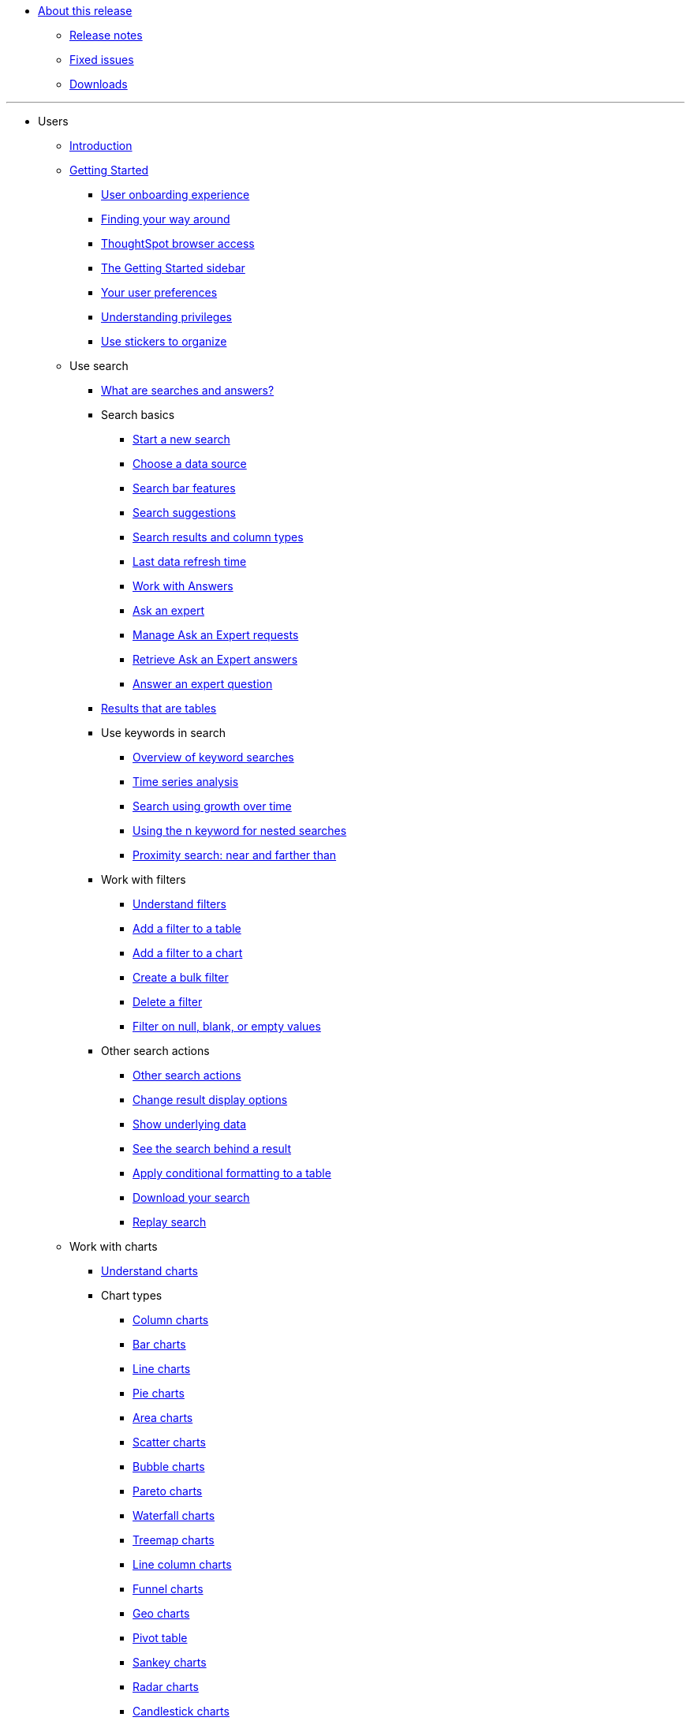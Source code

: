 * xref:docs:in-release.adoc[About this release]
** xref:docs:notes.adoc[Release notes]
** xref:docs:fixed.adoc[Fixed issues]
** xref:docs:downloads.adoc[Downloads]

---
* Users
** xref:docs:introduction.adoc[Introduction]
** xref:docs:getting-started.[Getting Started]
*** xref:docs:user-onboarding-experience.adoc[User onboarding experience]
*** xref:docs:about-navigating-thoughtspot.adoc[Finding your way around]
*** xref:docs:accessing.adoc[ThoughtSpot browser access]
*** xref:docs:getting-started.adoc[The Getting Started sidebar]
*** xref:docs:about-user.adoc[Your user preferences]
*** xref:docs:about-privileges-end-user.adoc[Understanding privileges]
*** xref:docs:stickers.adoc[Use stickers to organize]
** Use search
*** xref:docs:about-starting-a-new-search.adoc[What are searches and answers?]
*** Search basics
**** xref:docs:start-a-new-search.adoc[Start a new search]
**** xref:docs:about-choosing-sources.adoc[Choose a data source]
**** xref:docs:about-the-search-bar.adoc[Search bar features]
**** xref:docs:recent-searches.adoc[Search suggestions]
**** xref:docs:about-attributes-and-measures.adoc[Search results and column types]
**** xref:docs:data-refresh-time.adoc[Last data refresh time]
**** xref:docs:work-with-answers.adoc[Work with Answers]
**** xref:docs:ask-an-expert.adoc[Ask an expert]
**** xref:docs:monitor-expert.adoc[Manage Ask an Expert requests]
**** xref:docs:retrieve-expert-answer.adoc[Retrieve Ask an Expert answers]
**** xref:docs:answer-expert-question.adoc[Answer an expert question]
*** xref:docs:about-tables.adoc[Results that are tables]
*** Use keywords in search
**** xref:docs:about-keyword-searches.adoc[Overview of keyword searches]
**** xref:docs:period-searches.adoc[Time series analysis]
**** xref:docs:search-using-growth-over-time.adoc[Search using growth over time]
**** xref:docs:in-keyword-searches.adoc[Using the n keyword for nested searches]
**** xref:docs:proximity-search.adoc[Proximity search: near and farther than]
*** Work with filters
**** xref:docs:about-filters.adoc[Understand filters]
**** xref:docs:filter-from-column-headers.adoc[Add a filter to a table]
**** xref:docs:filter-from-chart-axes.adoc[Add a filter to a chart]
**** xref:docs:create-bulk-filter.adoc[Create a bulk filter]
**** xref:docs:delete-a-filter.adoc[Delete a filter]
**** xref:docs:about-filters-for-null.adoc[Filter on null, blank, or empty values]
*** Other search actions
**** xref:docs:search-actions.adoc[Other search actions]
**** xref:docs:change-the-view.adoc[Change result display options]
**** xref:docs:show-underlying-data.adoc[Show underlying data]
**** xref:docs:drill-down.adoc[See the search behind a result]
**** xref:docs:apply-conditional-formatting.adoc[Apply conditional formatting to a table]
**** xref:docs:download-your-search.adoc[Download your search]
**** xref:docs:replay-search.adoc[Replay search]
** Work with charts
*** xref:docs:about-charts.adoc[Understand charts]
*** Chart types
**** xref:docs:about-column-charts.adoc[Column charts]
**** xref:docs:about-bar-charts.adoc[Bar charts]
**** xref:docs:about-line-charts.adoc[Line charts]
**** xref:docs:pie-charts.adoc[Pie charts]
**** xref:docs:area-charts.adoc[Area charts]
**** xref:docs:about-scatter-charts.adoc[Scatter charts]
**** xref:docs:about-bubble-charts.adoc[Bubble charts]
**** xref:docs:about-pareto-charts.adoc[Pareto charts]
**** xref:docs:about-waterfall-charts.adoc[Waterfall charts]
**** xref:docs:about-treemap-charts.adoc[Treemap charts]
**** xref:docs:line-column-charts.adoc[Line column charts]
**** xref:docs:about-funnel-charts.adoc[Funnel charts]
**** xref:docs:about-geo-charts.adoc[Geo charts]
**** xref:docs:about-pivoting-a-table.adoc[Pivot table]
**** xref:docs:about-sankey-charts.adoc[Sankey charts]
**** xref:docs:about-radar-charts.adoc[Radar charts]
**** xref:docs:candlestick-charts.adoc[Candlestick charts]
*** Changing charts
**** xref:docs:change-the-chart.adoc[Changing charts]
**** xref:docs:chart-axes-options.adoc[Change axes options]
**** xref:docs:drag-and-drop.adoc[Configure the columns]
**** xref:docs:column-renaming.adoc[Rename columns and axes]
**** xref:docs:reorder-values-on-the-x-axis.adoc[Reorder the labels]
**** xref:docs:set-the-y-axis-scale.adoc[Set the y-axis range]
**** xref:docs:hide-and-show-values.adoc[Hide and show values]
**** xref:docs:high-cardinality.adoc[Charts and tables with a very large number of data values]
**** xref:docs:change-chart-colors.adoc[Change chart colors]
**** xref:docs:show-data-labels.adoc[Show data labels]
**** xref:docs:show-data-markers.adoc[Show data markers]
**** xref:docs:regression-line.adoc[Add regression lines]
**** xref:docs:gridlines.adoc[Display gridlines]
**** xref:docs:lock-chart-type.adoc[Disable automatic selection of chart type]
**** xref:docs:zoom-into-a-chart.adoc[Zoom into a chart]
** Work with formulas
*** xref:docs:add-formula-to-search.adoc[Understand formulas]
*** xref:docs:how-to-add-formula.adoc[Add a formula to search]
*** xref:docs:edit-formula-in-answer.adoc[View or edit a formula in a search]
*** Aggregate formulas
**** xref:docs:aggregation-formulas.adoc[Overview of aggregate formulas]
**** xref:docs:about-cumulative-formulas.adoc[Cumulative functions]
**** xref:docs:about-moving-formulas.adoc[Moving functions]
**** xref:docs:aggregation-flexible.adoc[Flexible aggregation functions (group aggregate and filters)]
**** xref:docs:about-pinned-measures.adoc[Grouping functions]
**** xref:docs:filtered-agg-forms.adoc[Filtered aggregation functions]
*** xref:docs:conversion-formulas.adoc[Conversion functions]
*** xref:docs:date-formulas.adoc[Date functions]
*** xref:docs:percent-calculations.adoc[Percent (simple number) calculations]
*** xref:docs:conditional-sum.adoc[Formula operators]
*** xref:docs:about-nested-formulas.adoc[Nested formulas]
*** xref:docs:about-formula-support-for-chasm-trap-schemas.adoc[Formulas for chasm traps]
** Use pinboards
*** xref:docs:about-pinboards.adoc[Basic pinboard usage]
*** xref:docs:follow-pinboard.adoc[Follow a pinboard]
*** xref:docs:edit-the-layout-of-a-pinboard.adoc[Edit a pinboard]
*** xref:docs:pinboard-filters.adoc[Pinboard filters]
*** xref:docs:answer-explorer.adoc[Answer Explorer]
*** xref:docs:schedule-a-pinboard-job.adoc[Schedule a pinboard job]
*** xref:docs:about-showing-underlying-data-from-within-a-pinboard.adoc[Search actions within a pinboard]
*** xref:docs:copy-a-pinboard.adoc[Copy a pinboard]
*** xref:docs:copy-link-for-a-pinboard.adoc[Copy a pinboard or visualization link]
*** xref:docs:reset-a-visualization.adoc[Reset a pinboard or visualization]
*** xref:docs:start-a-slideshow.adoc[Present a pinboard as a slideshow]
*** xref:docs:download-pinboard-pdf.adoc[Download as PDF]
** Use custom R scripts
*** xref:docs:about-r-in-thoughtspot.adoc[About R in ThoughtSpot]
*** xref:docs:create-r-scripts.adoc[Create and share R scripts]
*** xref:docs:run-prebuilt-r-scripts.adoc[Run prebuilt R scripts on answers]
*** xref:docs:save-and-share-r-answers.adoc[Save and share R visualizations]
** SpotIQ
*** xref:docs:whatisspotiq.adoc[What is SpotIQ]
*** xref:docs:special-topics.adoc[Best practices]
*** xref:docs:monitor-headlines.adoc[Monitor Headlines]
*** xref:docs:comparative-analysis.adoc[Comparative Analysis]
*** xref:docs:customization.adoc[Custom SpotIQ analysis]
*** xref:docs:adv-customize-withr.adoc[Advanced R customizations]
*** xref:docs:insight-feedback.adoc[Insight feedback]
*** xref:docs:spotiq-preferences.adoc[SpotIQ preferences]
** Work with data
*** xref:docs:data-intro-end-user.adoc[Understand data sources]
*** xref:docs:generate-flat-file.adoc[Create and load CSV files]
*** xref:docs:append-data-from-a-web-browser.adoc[Append data through the UI]
*** xref:docs:view-your-data-profile.adoc[View a data profile]
*** xref:docs:locale.adoc[Set your ThoughtSpot locale]
*** Share your work
**** xref:docs:sharing-for-end-users.adoc[About sharing]
**** xref:docs:share-pinboards.adoc[Share a pinboard]
**** xref:docs:share-answers.adoc[Share answers]
**** xref:docs:share-user-imported-data.adoc[Share uploaded data]
**** xref:docs:request-access.adoc[Request access]
**** xref:docs:unshare.adoc[Revoke access (unshare)]
** Use SearchIQ
*** xref:docs:about-searchiq.adoc[About SearchIQ]
*** xref:docs:use-searchiq.adoc[Use SearchIQ for natural searches]
*** xref:docs:teach-searchiq.adoc[Teach SearchIQ your language]
** xref:docs:what-you-can-find-in-the-help-center.adoc[More help and support]
* Administration
** xref:docs:intro.adoc[Introduction to administration]
** xref:docs:logins.adoc[Sign-in credentials for administration]
** Understand the architecture
*** xref:docs:components.adoc[Architectural components]
*** xref:docs:data-caching.adoc[Data caching]
*** xref:docs:authentication.adoc[Authentication frameworks]
*** xref:docs:security.adoc[Data and object security]
*** xref:docs:performance.adoc[Performance considerations]
** Installation and setup
*** xref:docs:setup-intro.adoc[About installation and upgrades]
*** xref:docs:set-your-thoughtspot-locale.adoc[Set your locale]
*** xref:docs:test-network.adoc[Test connectivity between nodes]
*** xref:docs:set-up-relay-host.adoc[Set the relay host for SMTP]
*** xref:docs:set-custom-calendar.adoc[Set up custom calendars]
*** xref:docs:internal-auth.adoc[Configure internal authentication]
*** xref:docs:SSL-config.adoc[Configure SSL]
*** xref:docs:configure-SAML-with-tscli.adoc[Configure SAML]
*** xref:docs:active-directory-based-access.adoc[Enable SSH through Active Directory]
*** Integrate LDAP
**** xref:docs:about-LDAP.adoc[About LDAP integration]
**** xref:docs:LDAP-config-AD.adoc[Configure authentication through Active Directory]
**** xref:docs:add-SSL-for-LDAP.adoc[Add the SSL certificate for LDAP]
**** xref:docs:test-ldap.adoc[Test the LDAP configuration]
**** xref:docs:sync-users-and-groups-from-ldap.adoc[Sync users and groups from LDAP]
*** xref:docs:NAS-mount.adoc[Configure NAS file system]
*** xref:docs:set-up-monitoring.adoc[Set up monitoring]
*** xref:docs:work-with-ts-support.adoc[Configure support services]
*** xref:docs:ports.adoc[Network ports]
*** xref:docs:about-load-balancer-configuration.adoc[Configure load balacing and proxies]
*** xref:docs:customize-help.adoc[Customize ThoughtSpot Help]
*** xref:docs:customize-style.adoc[Customize look and feel]
** Load and manage data
*** xref:docs:loading-intro.adoc[Introduction to data management]
*** xref:docs:about-case-configuration.adoc[Configure casing]
*** xref:docs:load-from-web-browser.adoc[Load CSV files with the UI]
*** xref:docs:schema-viewer.adoc[How to view a data schema]
*** Plan the schema
**** xref:docs:plan-schema.adoc[About schema planning]
**** xref:docs:datatypes.adoc[Data types]
**** xref:docs:constraints.adoc[Constraints]
**** xref:docs:sharding.adoc[Sharding]
**** xref:docs:chasm-trap.adoc[Chasm traps]
*** Build the schema
**** xref:docs:create-schema.adoc[Schema building overview]
**** xref:docs:prep-schema-for-load.adoc[Connect with TQL and create a schema]
**** xref:docs:create-schema-with-script.adoc[How to write a SQL script]
**** xref:docs:create-schema-example.adoc[Schema creation examples]
**** xref:docs:upload-sql-script.adoc[Upload a SQL script]
*** Change the schema
**** xref:docs:change-schema.adoc[How to change a schema]
**** xref:docs:about-data-type-conversion.adoc[Convert column data type]
*** Load bulk data
**** xref:docs:use-data-importer.adoc[Import CSV files with tsload]
**** xref:docs:load-with-script.adoc[Use a script]
**** xref:docs:load-with-tsload.adoc[Use the tsload service]
*** Delete a data source
**** xref:docs:delete-data-source-UX.adoc[Delete a data source (table)]
**** xref:docs:check-dependencies-tql.adoc[Delete or change a table in TQL]
** Manage users and groups
*** xref:docs:intro-onboarding.adoc[Onboarding users]
*** xref:docs:about-users-groups.adoc[Understand groups and privileges]
*** xref:docs:add-group.adoc[Create, edit, or delete a group]
*** xref:docs:add-user.adoc[Create, edit, or delete a user]
*** xref:docs:sign-up.adoc[Allow users to sign up]
** Security
*** xref:docs:about-security.adoc[Overview of security features]
*** System Security
**** xref:docs:audit-logs.adoc[Tools and processes]
**** xref:docs:about-secure-monitor-sw.adoc[About third-party software]
**** xref:docs:install-secure-monitor-sw.adoc[Installing third-party software]
*** Data Security
**** xref:docs:sharing-security-overview.adoc[Data security]
**** xref:docs:share-source-tables.adoc[Share tables and columns]
**** xref:docs:share-worksheets.adoc[Share worksheets]
**** xref:docs:share-views.adoc[Share Views]
**** xref:docs:share-pinboards.adoc[Share Pinboard]
**** xref:docs:share-answers.adoc[Share Answers]
**** xref:docs:unshare.adoc[Revoke access (unshare)]
**** xref:docs:spotiq-admin.adoc[Security for SpotIQ functions]
*** Row level security (RLS)
**** xref:docs:about-row-security.adoc[About row level security (RLS)]
**** xref:docs:row-level-security.adoc[How rule-based RLS works]
**** xref:docs:set-rls.adoc[Set rule-based RLS]
*** xref:docs:security-thoughtspot-lifecycle.adoc[ThoughtSpot Lifecycle]
*** xref:docs:encryption-of-data.adoc[Encryption of data in transit]
** System administration
*** xref:docs:sysadmin-overview.adoc[Overview of system administration]
*** xref:docs:send-logs-to-administrator.adoc[Send logs when reporting problems]
*** xref:docs:configure-record-search.adoc[Set up recording for Replay Search]
*** xref:docs:upgrade-a-cluster.adoc[Upgrade a cluster]
** Backup and restore
*** xref:docs:choose-strategy.adoc[Understand the backup strategies]
*** xref:docs:how-to-create-a-schedule.adoc[Understand backup/snapshot schedules]
*** xref:docs:overview-snapshot.adoc[Work with snapshots]
*** Work with backups
**** xref:docs:backup-modes.adoc[Understand backup modes]
**** xref:docs:take-backup.adoc[Create a manual backup]
**** xref:docs:configure-backup.adoc[Configure periodic backups]
**** xref:docs:restore.adoc[About restore operations]
** Improve search with modeling
*** xref:docs:about-data-modeling-intro.adoc[About data modeling]
*** xref:docs:model-data-in-UI.adoc[Change a table's data model]
*** xref:docs:edit-model-file.adoc[Edit the system-wide data model]
*** Data model settings
**** xref:docs:data-modeling-settings.adoc[Overview of the setttings]
**** xref:docs:change-column-basics.adoc[Set column name, description, and type]
**** xref:docs:change-aggreg-additive.adoc[Set additive and aggregate values]
**** xref:docs:change-visibility-synonym.adoc[Hide a column or define a synonym]
**** xref:docs:spotiq-data-model-preferences.adoc[Set columns to exclude from SpotIQ analyses]
**** xref:docs:change-index.adoc[Manage suggestion indexing]
**** xref:docs:model-geo-data.adoc[Add a geographical data setting]
**** xref:docs:set-format-pattern-numbers.adoc[Set number, date, currency formats]
**** xref:docs:attributable-dimension.adoc[Change the Attribution Dimension setting]
**** xref:docs:add-expert.adoc[Add or manage experts]
*** Link tables using relationships
**** xref:docs:about-relationships.adoc[Link tables using relationships]
**** xref:docs:create-new-relationship.adoc[Create a relationship]
**** xref:docs:delete-relationship.adoc[Delete a relationship]
**** xref:docs:stickers-concept.adoc[Use stickers]
** Simplify search with worksheets
*** xref:docs:about-worksheets.adoc[Create and use worksheets]
*** xref:docs:edit-worksheet.adoc[Edit a worksheet]
*** xref:docs:create-formula.adoc[Create a formula in a worksheet]
*** xref:docs:create-ws-filter.adoc[Create worksheet filters]
*** xref:docs:progressive-joins.adoc[How the worksheet join rule works]
*** xref:docs:change-inclusion-rule.adoc[Change join rule or RLS for a worksheet]
*** xref:docs:add-joins.adoc[Create a join relationship]
*** xref:docs:mod-ws-internal-joins.adoc[Modify joins between Worksheet Tables]
*** xref:docs:delete-worksheet.adoc[Delete Worksheets or Tables]
*** xref:docs:worksheet-export.adoc[Migrate or restore Worksheets]
*** xref:docs:yaml-worksheet.adoc[Worksheet YAML specification]
** Work with Views
*** xref:docs:about-query-on-query.adoc[Understand views]
*** xref:docs:create-aggregated-worksheet.adoc[Save a search as a view]
*** xref:docs:do-query-on-query.adoc[Create a search from a view]
*** xref:docs:more-example-scenarios.adoc[View example scenarios]
*** xref:docs:materialized-views.adoc[About materialized views]
*** xref:docs:materialize-a-view.adoc[Materialize a view]
*** xref:docs:dematerialize-a-view.adoc[Dematerialize a view]
*** xref:docs:refresh-view.adoc[Refresh a view]
*** xref:docs:schedule-materialization.adoc[Schedule view refreshes]
** Set up SearchIQ
*** xref:docs:enable-searchiq.adoc[Enable SearchIQ]
*** xref:docs:searchiq-optimize.adoc[Optimize SearchIQ]
*** SearchIQ Optimization steps
**** xref:docs:searchiq-optimize-columns.adoc[Enabling columns in SearchIQ]
**** xref:docs:searchiq-optimize-experts.adoc[Add experts for SearchIQ]
**** xref:docs:searchiq-optimize-train.adoc[Train SearchIQ]
*** xref:docs:set-entity-category.adoc[Set entitiy categories for SearchIQ]
*** xref:docs:searchiq-mappings.adoc[Change SearchIQ mappings]
** Managed scheduled jobs
*** xref:docs:about-scheduled-pinboards.adoc[Job management (scheduled pinboards)]
*** xref:docs:scheduled-pinboards-management.adoc[Scheduled pinboards management]
** Monitoring
*** xref:docs:intro-monitoring.adoc[Introduction to monitoring]
*** xref:docs:overview.adoc[Overview board]
*** xref:docs:data.adoc[Data board]
*** xref:docs:cluster-manager.adoc[Cluster Manager board]
*** xref:docs:alerts-events.adoc[Alerts and Events board]
*** xref:docs:worksheets.adoc[System worksheets]
*** xref:docs:monitor-pinboards.adoc[System Pinboards]
** Troubleshooting
*** xref:docs:troubleshooting-intro.adoc[About troubleshooting]
*** xref:docs:get-logs.adoc[Get your configuration and  logs]
*** xref:docs:upload-logs-egnyte.adoc[Upload logs to ThoughtSpot Support]
*** xref:docs:check-connectivity.adoc[Network connectivity issues]
*** xref:docs:set-timezone.adoc[Check the timezone]
*** xref:docs:certificate-warning.adoc[Browser untrusted connection error]
*** xref:docs:char-encoding.adoc[Characters not displaying correctly]
*** xref:docs:clear-browser-cache.adoc[Clear the browser cache]
*** xref:docs:formula-date-problem.adoc[Cannot open a saved answer that contains a formula]
*** xref:docs:data-loading-too-slowly.adoc[Data loading too slowly]
*** xref:docs:search-too-many-blanks.adoc[Search results contain too many blanks]
* Mobile
** xref:docs:use-mobile.adoc[Overview]
** xref:docs:deploy-mobile.adoc[Deploy]
** xref:docs:install-mobile.adoc[Install and set up]
** xref:docs:faq-mobile.adoc[FAQ]
** xref:docs:notes-mobile.adoc[Release notes]
* Embedding
** xref:docs:intro-embedding.adoc[Introduction to Embedding]
** xref:docs:login-console.adoc[Log into the Linux shell using SSH]
** xref:docs:logins.adoc[Login credentials]
** xref:docs:about-JS-API.adoc[Use the JavaScript API]
** SAML
*** xref:docs:about-SAML-integrations.adoc[About SAML]
*** xref:docs:configure-SAML-with-tscli.adoc[Configure SAML]
*** xref:docs:configure-SAML-siteminder.adoc[Configure CA SiteMinder]
*** xref:docs:integrate-ADFS.adoc[Configure Active Directory Federated Services]
** REST API
*** xref:docs:about-data-api.adoc[About the REST API]
*** xref:docs:calling-rest-api.adoc[Calling the REST API]
*** xref:docs:response-pagination.adoc[REST API pagination]
*** xref:docs:use-data-api-read.adoc[Use the REST API to get data]
*** xref:docs:direct-search-to-embed.adoc[Use the Embedded Search API]
*** xref:docs:push-data-to-external-app.adoc[Use the Data Push API]
** Embed ThoughtSpot
*** xref:docs:about-embedding-viz.adoc[Understand embedding]
*** xref:docs:embed-a-viz.adoc[Embed pinboard or visualization]
*** xref:docs:enable-JS-API.adoc[Authentication flow with embed]
*** xref:docs:about-full-embed.adoc[Full application embedding]
*** xref:docs:trusted-authentication.adoc[Configure trusted authentication]
** Runtime Filters
*** xref:docs:about-runtime-filters.adoc[About Runtime Filters]
*** xref:docs:apply-runtime-filter.adoc[Apply a Runtime Filter]
*** xref:docs:runtime-filter-operators.adoc[Runtime Filter Operators]
** Style Customization
*** xref:docs:perform-style-customization.adoc[Customize the application style]
*** xref:docs:upload-application-logos.adoc[Upload application logos]
*** xref:docs:set-chart-and-table-visualization-fonts.adoc[Set chart and table visualization fonts]
*** xref:docs:choose-background-color.adoc[Choose a background color]
*** xref:docs:select-chart-color-palettes.adoc[Select chart color palettes]
*** xref:docs:change-the-footer-text.adoc[Change the footer text]
** API Reference
*** xref:docs:public-api-reference.adoc[Introduction]
*** xref:docs:pinboarddata.adoc[Pinboard Data API]
*** xref:docs:metadata-api.adoc[Metadata API]
*** xref:docs:session-api.adoc[Session API]
*** xref:docs:user-api.adoc[User API]
*** xref:docs:group-api.adoc[Group API]
*** xref:docs:materialization-api.adoc[Materialization API]
*** xref:docs:search-data-api.adoc[Search Data API]
* Deploy
** xref:docs:welcome-intro.adoc[Overview]
** Amazon Linux 2 Support
*** xref:docs:al2-overview.adoc[Amazon Linux 2 overview]
*** xref:docs:al2-prerequisites.adoc[Amazon Linux 2 prerequisites]
*** xref:docs:al2-ts-artifacts.adoc[ThoughtSpot deployment templates for Amazon Linux 2]
*** xref:docs:al2-install-online.adoc[Online Amazon Linux 2 install]
*** xref:docs:al2-install-offline.adoc[Offline Amazon Linux 2 install]
*** xref:docs:al2-upgrade.adoc[Amazon Linux 2 upgrade]
*** xref:docs:al2-add-node.adoc[Adding new nodes to clusters in Amazon Linux 2]
*** xref:docs:al2-packages.adoc[Packages installed with Amazon Linux 2]
** RHEL Support
*** xref:docs:rhel.adoc[RHEL overview]
*** xref:docs:rhel-prerequisites.adoc[RHEL prerequisites]
*** xref:docs:rhel-ts-artifacts.adoc[ThoughtSpot deployment templates for RHEL]
*** xref:docs:rhel-install-online.adoc[Online RHEL install]
*** xref:docs:rhel-install-offline.adoc[Offline RHEL install]
*** xref:docs:rhel-upgrade.adoc[RHEL upgrade]
*** xref:docs:rhel-add-node.adoc[Add new nodes to clusters on RHEL]
*** xref:docs:rhel-packages.adoc[Packages installed with RHEL]
** Hardware appliance
*** xref:docs:inthebox.adoc[Hardware appliance overview]
*** Deploying on the SMC appliance
**** xref:docs:installing-the-smc.adoc[Deploying on the SMC appliance]
**** xref:docs:prerequisites-smc.adoc[Prerequisites]
**** xref:docs:hardware-requirements-smc.adoc[Hardware requirements]
**** xref:docs:connect-appliance-smc.adoc[Connect the appliance]
**** xref:docs:configure-nodes-smc.adoc[Configure nodes]
**** xref:docs:smc-cluster-install.adoc[Install cluster]
*** Deploying on the Dell appliance
**** xref:docs:installing-dell.adoc[Deploying on the Dell appliance]
**** xref:docs:prerequisites-dell.adoc[Prerequisites]
**** xref:docs:hardware-requirements-dell.adoc[Hardware requirements]
**** xref:docs:connect-appliance-dell.adoc[Connect the appliance]
**** xref:docs:configure-management-dell.adoc[Configure management settings]
**** xref:docs:configure-nodes-dell.adoc[Configure nodes]
**** xref:docs:install-cluster-dell.adoc[Install cluster]
** Cloud
*** xref:docs:cloud.adoc[Cloud overview]
*** AWS
**** xref:docs:configuration-options-aws.adoc[Configuration options]
**** xref:docs:launch-an-instance-aws.adoc[Set up AWS resources for ThoughtSpot]
**** xref:docs:aws-prepare-vms.adoc[Prepare AWS VMs for ThoughtSpot]
**** xref:docs:installing-aws.adoc[Configure ThoughtSpot nodes in AWS]
**** xref:docs:aws-cluster-install.adoc[Install ThoughtSpot clusters in AWS]
**** xref:docs:ha-aws-efs.adoc[Set up high availability]
**** xref:docs:aws-backup-restore.adoc[Back up and Restore using S3]
*** Azure
**** xref:docs:configuration-options-azure.adoc[Configuration options]
**** xref:docs:launch-an-instance-azure.adoc[Set up ThoughtSpot in Azure]
**** xref:docs:installing-azure.adoc[Configure ThoughtSpot nodes in Azure]
**** xref:docs:azure-cluster-install.adoc[Install ThoughtSpot clusters in Azure]
*** GCP
**** xref:docs:configuration-options-gcp.adoc[Configuration options]
**** xref:docs:launch-an-instance-gcp.adoc[Set up ThoughtSpot in GCP]
**** xref:docs:installing-gcp.adoc[Configure ThoughtSpot nodes in GCP]
**** xref:docs:gcp-cluster-install.adoc[Install ThoughtSpot clusters in GCP]
**** xref:docs:gcp-backup-restore.adoc[Back up and Restore using GCS]
** VMware
*** xref:docs:vmware-intro.adoc[Configuration overview]
*** xref:docs:vmware-setup.adoc[Set up ThoughtSpot in VMware]
*** xref:docs:installing-vmware.adoc[Configure ThoughtSpot nodes in VMware]
*** xref:docs:vmware-cluster-install.adoc[Install ThoughtSpot clusters in VMware]
** xref:docs:firewall-ports.adoc[Network policies]
** xref:docs:contact.adoc[Contact support]
* Embrace
** xref:docs:embrace-intro.adoc[Overview]
** Snowflake
*** xref:docs:embrace-snowflake.adoc[Overview]
*** xref:docs:embrace-snowflake-add.adoc[Add a connection]
*** xref:docs:embrace-snowflake-modify.adoc[Modify a connection]
*** xref:docs:embrace-snowflake-best.adoc[Best practices]
*** xref:docs:embrace-snowflake-reference.adoc[Reference]
*** Snowflake Partner Connect
**** xref:docs:embrace-snowflake-partner.adoc[Overview]
**** xref:docs:embrace-snowflake-tutorial.adoc[Tutorials]
** Redshift
*** xref:docs:embrace-redshift.adoc[Overview]
*** xref:docs:embrace-redshift-add.adoc[Add a connection]
*** xref:docs:embrace-redshift-modify.adoc[Modify a connection]
*** xref:docs:embrace-redshift-best.adoc[Best practices]
*** xref:docs:embrace-redshift-reference.adoc[Reference]
** BigQuery
*** xref:docs:embrace-gbq.adoc[Overview]
*** xref:docs:embrace-gbq-add.adoc[Add a connection]
*** xref:docs:embrace-gbq-modify.adoc[Modify a connection]
*** xref:docs:embrace-gbq-reference.adoc[Reference]
** Synapse
*** xref:docs:embrace-synapse.adoc[Overview]
*** xref:docs:embrace-synapse-add.adoc[Add a connection]
*** xref:docs:embrace-synapse-modify.adoc[Modify a connection]
*** xref:docs:embrace-synapse-reference.adoc[Reference]
* Data Integration
** xref:docs:introduction-data-integration.adoc[Introduction to Data Integration]
** xref:docs:jdbc-odbc-prereqs.adoc[JDBC and ODBC setup prerequisites]
** ODBC driver client
*** xref:docs:about-odbc.adoc[ODBC driver overview]
*** ODBC on Windows
**** xref:docs:install-odbc-windows.adoc[Install the ODBC driver on Windows]
**** xref:docs:multiple-sources-windows.adoc[Configure multiple connections on Windows]
**** xref:docs:windows-deploy-ssl.adoc[Deploy SSL with ODBC on Windows]
**** xref:docs:set-up-the-odbc-driver-using-ssis.adoc[Set up the ODBC Driver for SSIS]
*** xref:docs:install-odbc-linux.adoc[Install the ODBC Driver on Linux]
*** xref:docs:odbc-best-practices.adoc[Best Practices for Using ODBC]
** JDBC driver client
*** xref:docs:about-jdbc-driver.adoc[JDBC driver overview]
*** xref:docs:use-jdbc-driver.adoc[Use the JDBC driver]
** xref:docs:set-up-the-jdbc-driver-for-pentaho.adoc[Set up the JDBC driver for Pentaho]
** Troubleshooting
*** xref:docs:troubleshooting-intro-data-int.adoc[Troubleshooting data integrations]
*** xref:docs:enable-ODBC-log.adoc[Enable ODBC logs]
*** xref:docs:JDBC-logging.adoc[Enable JDBC logs]
*** xref:docs:schema-not-found.adoc[Schema not found error with ODBC]
*** xref:docs:how-to-improve-throughput-of-the-load.adoc[How to improve throughput]
*** xref:docs:windows-odbc-tracing.adoc[ODBC tracing on Windows]
** Reference
*** xref:docs:odbc-commands.adoc[Supported SQL commands]
*** xref:docs:simba-settings.adoc[Connection configuration]
* Disaster Recovery
** xref:docs:about-disaster-recovery.adoc[About disaster recovery]
** xref:docs:disk-failure.adoc[Disk failure]
** xref:docs:node-failure.adoc[Node failure]
** Cluster replacement
*** xref:docs:cluster-replacement.adoc[Overview of cluster replacement]
*** xref:docs:nas-mount-backup.adoc[Mount a NAS file system]
*** xref:docs:set-up-DR-config.adoc[Configure disaster recovery]
* Reference
** xref:docs:intro-reference.adoc[About this reference]
** xref:docs:keywords.adoc[Keyword reference]
** xref:docs:sql-cli-commands.adoc[TQL reference]
** xref:docs:data-importer-ref.adoc[tsload flag reference]
** xref:docs:tsload-service-api-ref.adoc[tsload service API reference]
** xref:docs:tscli-command-ref.adoc[tscli command reference]
** xref:docs:date-formats-for-loading.adoc[Date and time formats reference]
** xref:docs:rls-rule-builder-reference.adoc[Row level security rules reference]
** xref:docs:formula-reference.adoc[Formula function reference]
** xref:docs:alerts-reference.adoc[Alerts code reference]
** xref:docs:action-codes.adoc[User action code reference]
** xref:docs:stop-words.adoc[Stop word reference]
** xref:docs:geomap-reference.adoc[Geo Map reference]
** xref:docs:glossary.adoc[Glossary]
** xref:docs:faq.adoc[Frequently asked questions]
** Deployment reference
*** xref:docs:cable-networking.adoc[Cable reference]
*** xref:docs:firewall-ports.adoc[Network policies]
*** xref:docs:nodesconfig-example.adoc[The nodes.config file]
*** xref:docs:parameters-nodesconfig.adoc[Parameters of the nodes.config file]
*** xref:docs:cluster-create.adoc[Using the tscli cluster create command]
*** xref:docs:parameters-cluster-create.adoc[Parameters of cluster create]
*** xref:docs:link:{attachmentsdir}/site-survey.pdf[site survey]
* ThoughtSpot in Practice
** xref:docs:intro-practice.adoc[Introduction]
** xref:docs:reaggregation-scenarios.adoc[Reaggregation in practice]
